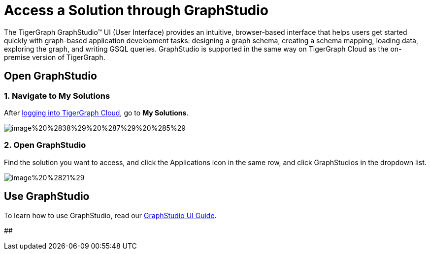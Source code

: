 = Access a Solution through GraphStudio

The TigerGraph GraphStudio™ UI (User Interface) provides an intuitive, browser-based interface that helps users get started quickly with graph-based application development tasks: designing a graph schema, creating a schema mapping, loading data, exploring the graph, and writing GSQL queries. GraphStudio is supported in the same way on TigerGraph Cloud as the on-premise version of TigerGraph.

== Open GraphStudio

=== 1. Navigate to My Solutions

After https://tgcloud.io/[logging into TigerGraph Cloud], go to *My Solutions*.

image::image%20%2838%29%20%287%29%20%285%29.png[]

=== 2. Open GraphStudio

Find the solution you want to access, and click the Applications icon in the same row, and click GraphStudios in the dropdown list.

image::image%20%2821%29.png[]

== Use GraphStudio

To learn how to use GraphStudio, read our xref:3.2@gui:graphstudio:overview.adoc[GraphStudio UI Guide].

##
